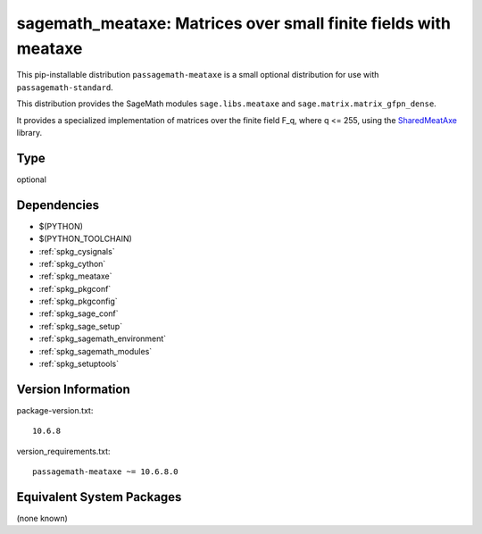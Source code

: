 .. _spkg_sagemath_meataxe:

=============================================================================================================
sagemath_meataxe: Matrices over small finite fields with meataxe
=============================================================================================================


This pip-installable distribution ``passagemath-meataxe`` is a small
optional distribution for use with ``passagemath-standard``.

This distribution provides the SageMath modules ``sage.libs.meataxe``
and ``sage.matrix.matrix_gfpn_dense``.

It provides a specialized implementation of matrices over the finite field F_q, where
q <= 255, using the `SharedMeatAxe <http://users.minet.uni-jena.de/~king/SharedMeatAxe/>`_
library.


Type
----

optional


Dependencies
------------

- $(PYTHON)
- $(PYTHON_TOOLCHAIN)
- :ref:`spkg_cysignals`
- :ref:`spkg_cython`
- :ref:`spkg_meataxe`
- :ref:`spkg_pkgconf`
- :ref:`spkg_pkgconfig`
- :ref:`spkg_sage_conf`
- :ref:`spkg_sage_setup`
- :ref:`spkg_sagemath_environment`
- :ref:`spkg_sagemath_modules`
- :ref:`spkg_setuptools`

Version Information
-------------------

package-version.txt::

    10.6.8

version_requirements.txt::

    passagemath-meataxe ~= 10.6.8.0

Equivalent System Packages
--------------------------

(none known)
